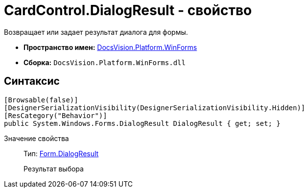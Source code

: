 = CardControl.DialogResult - свойство

Возвращает или задает результат диалога для формы.

* *Пространство имен:* xref:api/DocsVision/Platform/WinForms/WinForms_NS.adoc[DocsVision.Platform.WinForms]
* *Сборка:* `DocsVision.Platform.WinForms.dll`

== Синтаксис

[source,csharp]
----
[Browsable(false)]
[DesignerSerializationVisibility(DesignerSerializationVisibility.Hidden)]
[ResCategory("Behavior")]
public System.Windows.Forms.DialogResult DialogResult { get; set; }
----

Значение свойства::
Тип: http://msdn.microsoft.com/ru-ru/library/system.windows.forms.form.dialogresult.aspx[Form.DialogResult]
+
Результат выбора
